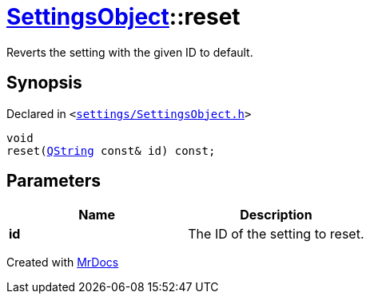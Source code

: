 [#SettingsObject-reset]
= xref:SettingsObject.adoc[SettingsObject]::reset
:relfileprefix: ../
:mrdocs:


Reverts the setting with the given ID to default&period;

== Synopsis

Declared in `&lt;https://github.com/PrismLauncher/PrismLauncher/blob/develop/launcher/settings/SettingsObject.h#L127[settings&sol;SettingsObject&period;h]&gt;`

[source,cpp,subs="verbatim,replacements,macros,-callouts"]
----
void
reset(xref:QString.adoc[QString] const& id) const;
----

== Parameters

|===
| Name | Description

| *id*
| The ID of the setting to reset&period;


|===



[.small]#Created with https://www.mrdocs.com[MrDocs]#
